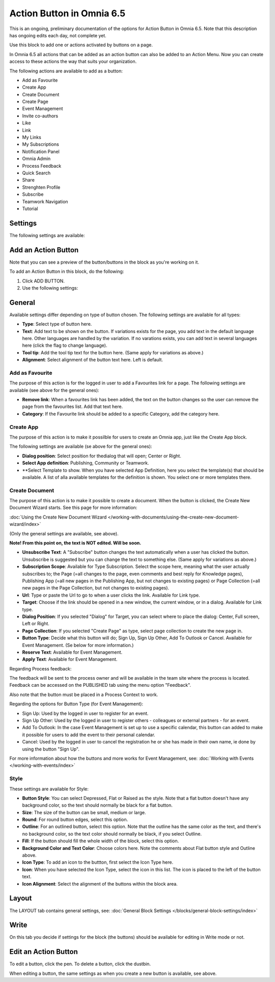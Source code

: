 Action Button in Omnia 6.5
=============================

This is an ongoing, preliminary documentation of the options for Action Button in Omnia 6.5. Note that this description has ongoing edits each day, not complete yet.

Use this block to add one or actions activated by buttons on a page.

In Omnia 6.5 all actions that can be added as an action button can also be added to an Action Menu. Now you can create access to these actions the way that suits your organization.

The following actions are available to add as a button:

+ Add as Favourite
+ Create App
+ Create Document
+ Create Page
+ Event Management
+ Invite co-authors
+ Like
+ Link
+ My Links
+ My Subscriptions
+ Notification Panel
+ Omnia Admin
+ Process Feedback
+ Quick Search
+ Share
+ Strenghten Profile
+ Subscribe
+ Teamwork Navigation
+ Tutorial

Settings
***********
The following settings are available:

.. image:: action-button-65-settings.png

Add an Action Button
***********************
Note that you can see a preview of the button/buttons in the block as you're working on it.

To add an Action Button in this block, do the following:

1. Click ADD BUTTON.
2. Use the following settings:

.. image:: action-button-65-settings-new.png

General
**********
Available settings differ depending on type of button chosen. The following settings are available for all types:

+ **Type**: Select type of button here. 
+ **Text**: Add text to be shown on the button. If variations exists for the page, you add text in the default language here. Other languages are handled by the variation. If no varations exists, you can add text in several languages here (click the flag to change language).
+ **Tool tip**: Add the tool tip text for the button here. (Same apply for variations as above.)
+ **Alignment**: Select alignment of the button text here. Left is default.

Add as Favourite
------------------
The purpose of this action is for the logged in user to add a Favourites link for a page. The following settings are available (see above for the general ones):

.. image:: action-button-favourite.png

+ **Remove link**: When a favourites link has been added, the text on the button changes so the user can remove the page from the favourites list. Add that text here. 
+ **Category**: If the Favourite link should be added to a specific Category, add the category here.

Create App
------------
The purpose of this action is to make it possilble for users to create an Omnia app, just like the Create App block.

The following settings are available (se above for the general ones):

.. image:: action-button-create-app.png

+ **Dialog position**: Select position for thedialog that will open; Center or Right.
+ **Select App definition**: Publishing, Community or Teamwork.
+ **Select Template to show. When you have selected App Definition, here you select the template(s) that should be available. A list of alla available templates for the definition is shown. You select one or more templates there.

Create Document
----------------
The purpose of this action is to make it possible to create a document. When the button is clicked, the Create New Document Wizard starts. See this page for more information:

:doc:`Using the Create New Document Wizard </working-with-documents/using-the-create-new-document-wizard/index>`

(Only the general settings are available, see above).

**Note! From this point on, the text is NOT edited. Will be soon.**

+ **Unsubscribe Text**: A "Subscribe" button changes the text automatically when a user has clicked the button. Unsubscribe is suggested but you can change the text to something else. (Same apply for variations as above.)
+ **Subscription Scope**: Available for Type Subscription. Select the scope here, meaning what the user actually subscribes to; the Page (=all changes to the page, even comments and best reply for Knowledge pages), Publishing App (=all new pages in the Publishing App, but not changes to existing pages) or Page Collection (=all new pages in the Page Collection, but not changes to existing pages).
+ **Url**: Type or paste the Url to go to when a user clicks the link. Available for Link type.
+ **Target**: Choose if the link should be opened in a new window, the current window, or in a dialog. Available for Link type.
+ **Dialog Position**: If you selected "Dialog" for Target, you can select where to place the dialog: Center, Full screen, Left or Right.
+ **Page Collection**: If you selected "Create Page" as type, select page collection to create the new page in.
+ **Button Type**: Decide what this button will do; Sign Up, Sign Up Other, Add To Outlook or Cancel. Available for Event Management. (Se below for more information.)
+ **Reserve Text**: Available for Event Management.
+ **Apply Text**: Available for Event Management.

Regarding Process feedback:

The feedback will be sent to the process owner and will be available in the team site where the process is located. Feedback can be accessed on the PUBLISHED tab using the menu option "Feedback".

Also note that the button must be placed in a Process Context to work.

Regarding the options for Button Type (for Event Management):

+ Sign Up: Used by the logged in user to register for an event. 
+ Sign Up Other: Used by the logged in user to register others - colleagues or external partners - for an event.
+ Add To Outlook: In the case Event Management is set up to use a specific calendar, this button can added to make it possible for users to add the event to their personal calendar.
+ Cancel: Used by the logged in user to cancel the registration he or she has made in their own name, ie done by using the button "Sign Up". 

For more information about how the buttons and more works for Event Management, see: :doc:`Working with Events </working-with-events/index>`

Style
---------------
These settings are available for Style:

.. image:: action-button-65-style.png

+ **Button Style**: You can select Depressed, Flat or Raised as the style. Note that a flat button doesn't have any background color, so the text should normally be black for a flat button.
+ **Size**: The size of the button can be small, medium or large.
+ **Round**: For round button edges, select this option.
+ **Outline**: For an outlined button, select this option. Note that the outline has the same color as the text, and there's no background color, so the text color should normally be black, if you select Outline.
+ **Fill**: If the button should fill the whole width of the block, select this option.
+ **Background Color and Text Color**: Choose colors here. Note the comments about Flat button style and Outline above.
+ **Icon Type**: To add an icon to the buttton, first select the Icon Type here.
+ **Icon**: When you have selected the Icon Type, select the icon in this list. The icon is placed to the left of the button text.
+ **Icon Alignment**: Select the alignment of the buttons within the block area.

Layout
*********
The LAYOUT tab contains general settings, see: :doc:`General Block Settings </blocks/general-block-settings/index>`

Write
******
On this tab you decide if settings for the block (the buttons) should be available for editing in Write mode or not. 

.. image:: action-button-write.png

Edit an Action Button
**********************
To edit a button, click the pen. To delete a button, click the dustbin. 

When editing a button, the same settings as when you create a new button is available, see above.


